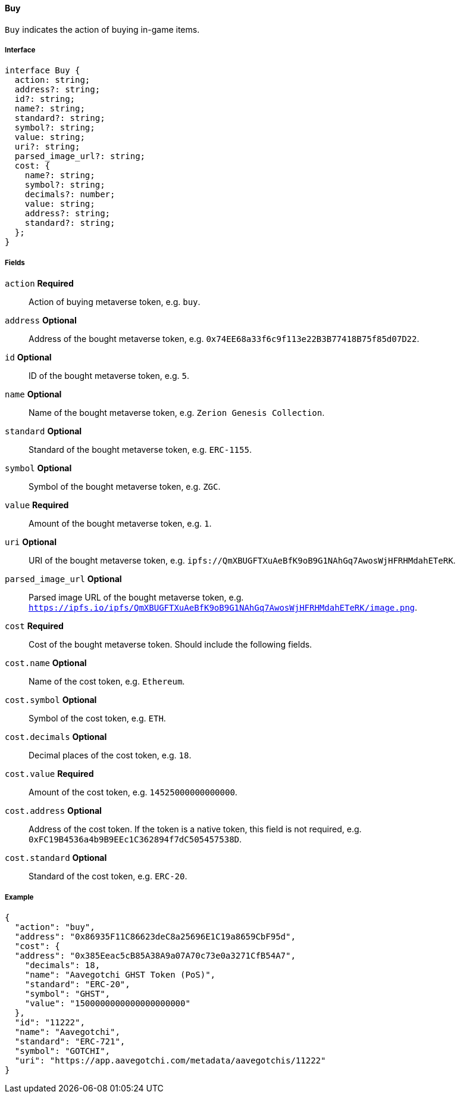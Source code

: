==== Buy

`Buy` indicates the action of buying in-game items.

===== Interface

[,typescript]
----
interface Buy {
  action: string;
  address?: string;
  id?: string;
  name?: string;
  standard?: string;
  symbol?: string;
  value: string;
  uri?: string;
  parsed_image_url?: string;
  cost: {
    name?: string;
    symbol?: string;
    decimals?: number;
    value: string;
    address?: string;
    standard?: string;
  };
}
----

===== Fields

`action` *Required*:: Action of buying metaverse token, e.g. `buy`.
`address` *Optional*:: Address of the bought metaverse token, e.g. `0x74EE68a33f6c9f113e22B3B77418B75f85d07D22`.
`id` *Optional*:: ID of the bought metaverse token, e.g. `5`.
`name` *Optional*:: Name of the bought metaverse token, e.g. `Zerion Genesis Collection`.
`standard` *Optional*:: Standard of the bought metaverse token, e.g. `ERC-1155`.
`symbol` *Optional*:: Symbol of the bought metaverse token, e.g. `ZGC`.
`value` *Required*:: Amount of the bought metaverse token, e.g. `1`.
`uri` *Optional*:: URI of the bought metaverse token, e.g. `ipfs://QmXBUGFTXuAeBfK9oB9G1NAhGq7AwosWjHFRHMdahETeRK`.
`parsed_image_url` *Optional*:: Parsed image URL of the bought metaverse token, e.g. `https://ipfs.io/ipfs/QmXBUGFTXuAeBfK9oB9G1NAhGq7AwosWjHFRHMdahETeRK/image.png`.
`cost` *Required*:: Cost of the bought metaverse token. Should include the following fields.
`cost.name` *Optional*:: Name of the cost token, e.g. `Ethereum`.
`cost.symbol` *Optional*:: Symbol of the cost token, e.g. `ETH`.
`cost.decimals` *Optional*:: Decimal places of the cost token, e.g. `18`.
`cost.value` *Required*:: Amount of the cost token, e.g. `14525000000000000`.
`cost.address` *Optional*:: Address of the cost token. If the token is a native token, this field is not required, e.g. `0xFC19B4536a4b9B9EEc1C362894f7dC505457538D`.
`cost.standard` *Optional*:: Standard of the cost token, e.g. `ERC-20`.

===== Example

[,json]
----
{
  "action": "buy",
  "address": "0x86935F11C86623deC8a25696E1C19a8659CbF95d",
  "cost": {
  "address": "0x385Eeac5cB85A38A9a07A70c73e0a3271CfB54A7",
    "decimals": 18,
    "name": "Aavegotchi GHST Token (PoS)",
    "standard": "ERC-20",
    "symbol": "GHST",
    "value": "1500000000000000000000"
  },
  "id": "11222",
  "name": "Aavegotchi",
  "standard": "ERC-721",
  "symbol": "GOTCHI",
  "uri": "https://app.aavegotchi.com/metadata/aavegotchis/11222"
}
----

